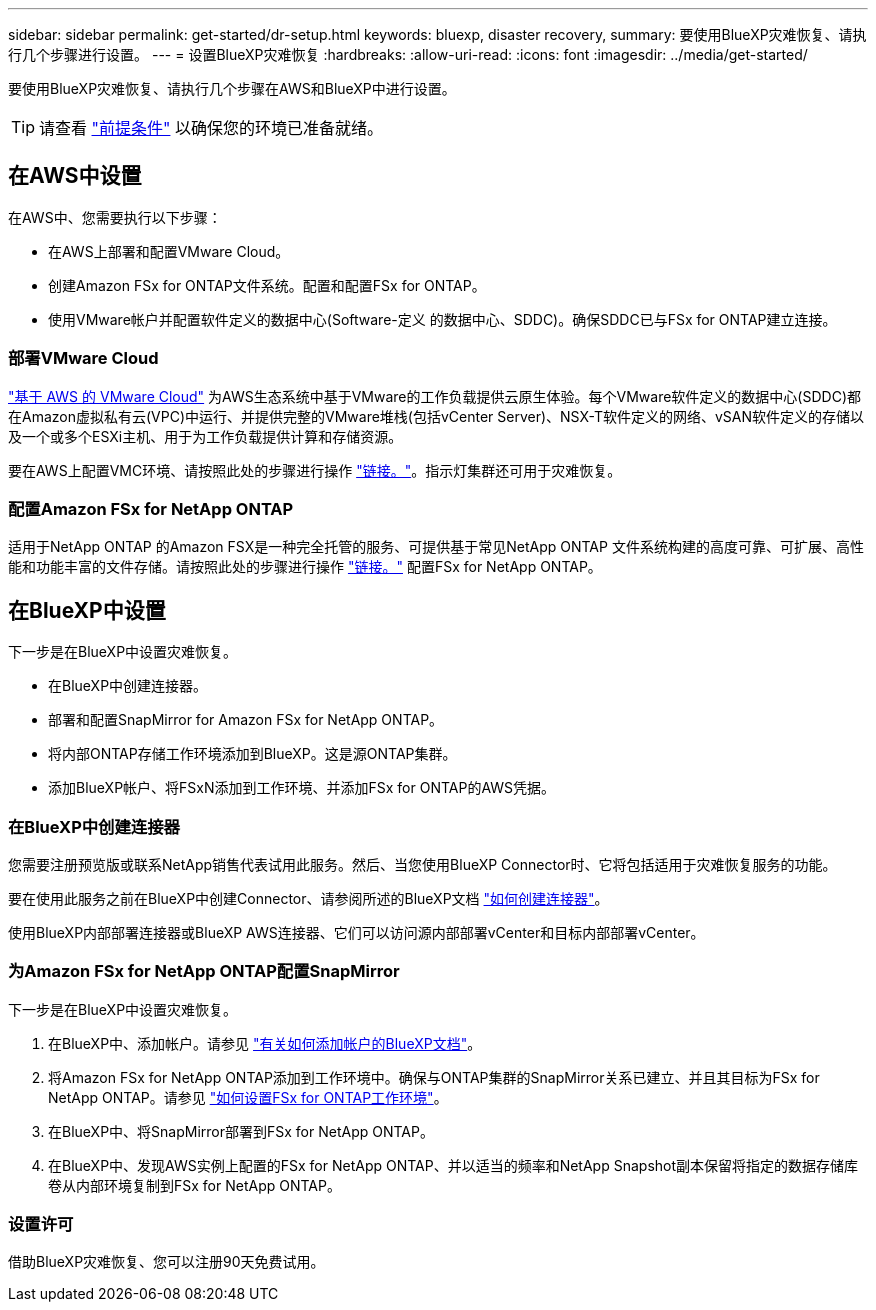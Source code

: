 ---
sidebar: sidebar 
permalink: get-started/dr-setup.html 
keywords: bluexp, disaster recovery, 
summary: 要使用BlueXP灾难恢复、请执行几个步骤进行设置。 
---
= 设置BlueXP灾难恢复
:hardbreaks:
:allow-uri-read: 
:icons: font
:imagesdir: ../media/get-started/


[role="lead"]
要使用BlueXP灾难恢复、请执行几个步骤在AWS和BlueXP中进行设置。


TIP: 请查看 link:../get-started/dr-prerequisites.html["前提条件"] 以确保您的环境已准备就绪。



== 在AWS中设置

在AWS中、您需要执行以下步骤：

* 在AWS上部署和配置VMware Cloud。
* 创建Amazon FSx for ONTAP文件系统。配置和配置FSx for ONTAP。
* 使用VMware帐户并配置软件定义的数据中心(Software-定义 的数据中心、SDDC)。确保SDDC已与FSx for ONTAP建立连接。




=== 部署VMware Cloud

https://www.vmware.com/products/vmc-on-aws.html["基于 AWS 的 VMware Cloud"^] 为AWS生态系统中基于VMware的工作负载提供云原生体验。每个VMware软件定义的数据中心(SDDC)都在Amazon虚拟私有云(VPC)中运行、并提供完整的VMware堆栈(包括vCenter Server)、NSX-T软件定义的网络、vSAN软件定义的存储以及一个或多个ESXi主机、用于为工作负载提供计算和存储资源。

要在AWS上配置VMC环境、请按照此处的步骤进行操作 https://docs.netapp.com/us-en/netapp-solutions/ehc/aws/aws-setup.html["链接。"^]。指示灯集群还可用于灾难恢复。



=== 配置Amazon FSx for NetApp ONTAP

适用于NetApp ONTAP 的Amazon FSX是一种完全托管的服务、可提供基于常见NetApp ONTAP 文件系统构建的高度可靠、可扩展、高性能和功能丰富的文件存储。请按照此处的步骤进行操作 https://docs.netapp.com/us-en/netapp-solutions/ehc/aws/aws-native-overview.html["链接。"^] 配置FSx for NetApp ONTAP。



== 在BlueXP中设置

下一步是在BlueXP中设置灾难恢复。

* 在BlueXP中创建连接器。
* 部署和配置SnapMirror for Amazon FSx for NetApp ONTAP。
* 将内部ONTAP存储工作环境添加到BlueXP。这是源ONTAP集群。
* 添加BlueXP帐户、将FSxN添加到工作环境、并添加FSx for ONTAP的AWS凭据。




=== 在BlueXP中创建连接器

您需要注册预览版或联系NetApp销售代表试用此服务。然后、当您使用BlueXP Connector时、它将包括适用于灾难恢复服务的功能。

要在使用此服务之前在BlueXP中创建Connector、请参阅所述的BlueXP文档 https://docs.netapp.com/us-en/cloud-manager-setup-admin/concept-connectors.html["如何创建连接器"^]。

使用BlueXP内部部署连接器或BlueXP AWS连接器、它们可以访问源内部部署vCenter和目标内部部署vCenter。



=== 为Amazon FSx for NetApp ONTAP配置SnapMirror

下一步是在BlueXP中设置灾难恢复。

. 在BlueXP中、添加帐户。请参见 https://docs.netapp.com/us-en/cloud-manager-setup-admin/concept-netapp-accounts.html["有关如何添加帐户的BlueXP文档"^]。
. 将Amazon FSx for NetApp ONTAP添加到工作环境中。确保与ONTAP集群的SnapMirror关系已建立、并且其目标为FSx for NetApp ONTAP。请参见 https://docs.netapp.com/us-en/cloud-manager-fsx-ontap/use/task-creating-fsx-working-environment.html["如何设置FSx for ONTAP工作环境"^]。
. 在BlueXP中、将SnapMirror部署到FSx for NetApp ONTAP。
. 在BlueXP中、发现AWS实例上配置的FSx for NetApp ONTAP、并以适当的频率和NetApp Snapshot副本保留将指定的数据存储库卷从内部环境复制到FSx for NetApp ONTAP。




=== 设置许可

借助BlueXP灾难恢复、您可以注册90天免费试用。
